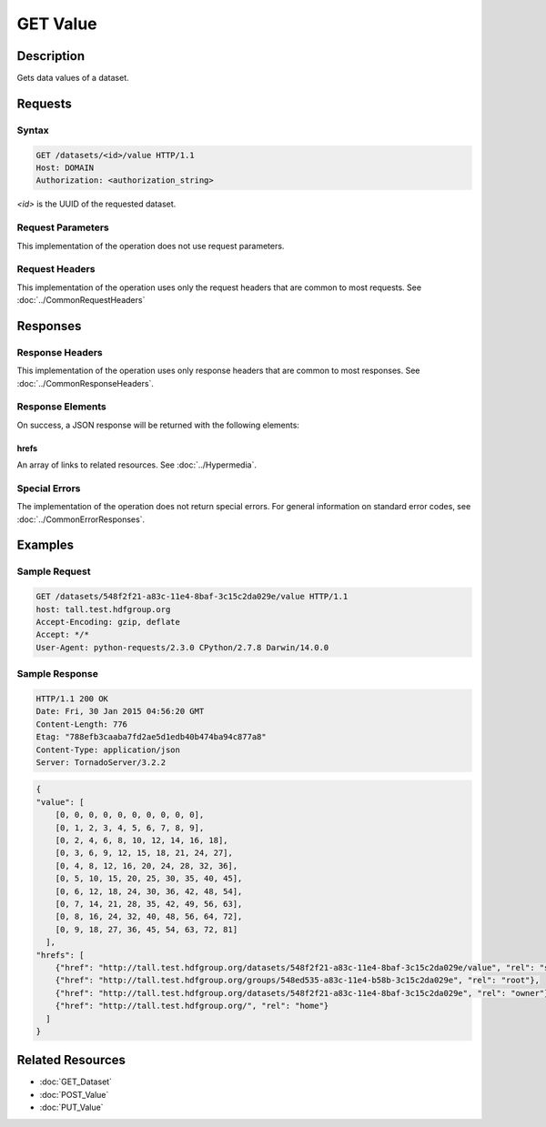 **********************************************
GET Value
**********************************************

Description
===========
Gets data values of a dataset.

Requests
========

Syntax
------
.. code-block:: http

    GET /datasets/<id>/value HTTP/1.1
    Host: DOMAIN
    Authorization: <authorization_string>
    
*<id>* is the UUID of the requested dataset.
    
Request Parameters
------------------
This implementation of the operation does not use request parameters.

Request Headers
---------------
This implementation of the operation uses only the request headers that are common
to most requests.  See :doc:`../CommonRequestHeaders`

Responses
=========

Response Headers
----------------

This implementation of the operation uses only response headers that are common to 
most responses.  See :doc:`../CommonResponseHeaders`.

Response Elements
-----------------

On success, a JSON response will be returned with the following elements:

hrefs
^^^^^
An array of links to related resources.  See :doc:`../Hypermedia`.

Special Errors
--------------

The implementation of the operation does not return special errors.  For general 
information on standard error codes, see :doc:`../CommonErrorResponses`.

Examples
========

Sample Request
--------------

.. code-block:: http

    GET /datasets/548f2f21-a83c-11e4-8baf-3c15c2da029e/value HTTP/1.1
    host: tall.test.hdfgroup.org
    Accept-Encoding: gzip, deflate
    Accept: */*
    User-Agent: python-requests/2.3.0 CPython/2.7.8 Darwin/14.0.0
    
Sample Response
---------------

.. code-block:: http

    HTTP/1.1 200 OK
    Date: Fri, 30 Jan 2015 04:56:20 GMT
    Content-Length: 776
    Etag: "788efb3caaba7fd2ae5d1edb40b474ba94c877a8"
    Content-Type: application/json
    Server: TornadoServer/3.2.2
    
    
.. code-block:: json

    {
    "value": [
        [0, 0, 0, 0, 0, 0, 0, 0, 0, 0], 
        [0, 1, 2, 3, 4, 5, 6, 7, 8, 9], 
        [0, 2, 4, 6, 8, 10, 12, 14, 16, 18], 
        [0, 3, 6, 9, 12, 15, 18, 21, 24, 27], 
        [0, 4, 8, 12, 16, 20, 24, 28, 32, 36], 
        [0, 5, 10, 15, 20, 25, 30, 35, 40, 45], 
        [0, 6, 12, 18, 24, 30, 36, 42, 48, 54], 
        [0, 7, 14, 21, 28, 35, 42, 49, 56, 63], 
        [0, 8, 16, 24, 32, 40, 48, 56, 64, 72], 
        [0, 9, 18, 27, 36, 45, 54, 63, 72, 81]
      ],
    "hrefs": [
        {"href": "http://tall.test.hdfgroup.org/datasets/548f2f21-a83c-11e4-8baf-3c15c2da029e/value", "rel": "self"}, 
        {"href": "http://tall.test.hdfgroup.org/groups/548ed535-a83c-11e4-b58b-3c15c2da029e", "rel": "root"}, 
        {"href": "http://tall.test.hdfgroup.org/datasets/548f2f21-a83c-11e4-8baf-3c15c2da029e", "rel": "owner"}, 
        {"href": "http://tall.test.hdfgroup.org/", "rel": "home"}
      ] 
    }
    
Related Resources
=================

* :doc:`GET_Dataset`
* :doc:`POST_Value`
* :doc:`PUT_Value`
 

 
